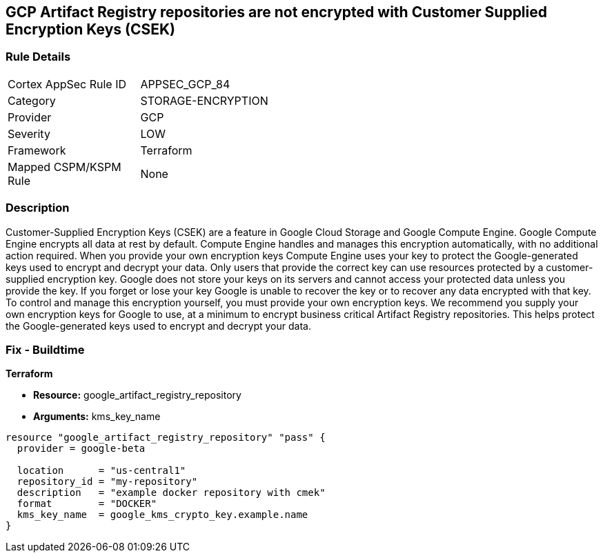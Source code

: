 == GCP Artifact Registry repositories are not encrypted with Customer Supplied Encryption Keys (CSEK)


=== Rule Details

[width=45%]
|===
|Cortex AppSec Rule ID |APPSEC_GCP_84
|Category |STORAGE-ENCRYPTION
|Provider |GCP
|Severity |LOW
|Framework |Terraform
|Mapped CSPM/KSPM Rule |None
|===


=== Description 


Customer-Supplied Encryption Keys (CSEK) are a feature in Google Cloud Storage and Google Compute Engine.
Google Compute Engine encrypts all data at rest by default.
Compute Engine handles and manages this encryption automatically, with no additional action required.
When you provide your own encryption keys Compute Engine uses your key to protect the Google-generated keys used to encrypt and decrypt your data.
Only users that provide the correct key can use resources protected by a customer-supplied encryption key.
Google does not store your keys on its servers and cannot access your protected data unless you provide the key.
If you forget or lose your key Google is unable to recover the key or to recover any data encrypted with that key.
To control and manage this encryption yourself, you must provide your own encryption keys.
We recommend you supply your own encryption keys for Google to use, at a minimum to encrypt business critical Artifact Registry repositories.
This helps protect the Google-generated keys used to encrypt and decrypt your data.

=== Fix - Buildtime


*Terraform* 


* *Resource:* google_artifact_registry_repository
* *Arguments:* kms_key_name


[source,go]
----
resource "google_artifact_registry_repository" "pass" {
  provider = google-beta

  location      = "us-central1"
  repository_id = "my-repository"
  description   = "example docker repository with cmek"
  format        = "DOCKER"
  kms_key_name  = google_kms_crypto_key.example.name
}
----

